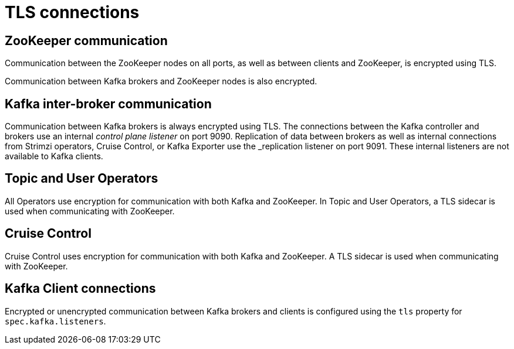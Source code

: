 // Module included in the following assemblies:
//
// assembly-security.adoc

[id='tls-connections-{context}']
= TLS connections

== ZooKeeper communication

Communication between the ZooKeeper nodes on all ports, as well as between clients and ZooKeeper, is encrypted using TLS.

Communication between Kafka brokers and ZooKeeper nodes is also encrypted.

== Kafka inter-broker communication

Communication between Kafka brokers is always encrypted using TLS.
The connections between the Kafka controller and brokers use an internal _control plane listener_ on port 9090.
Replication of data between brokers as well as internal connections from Strimzi operators, Cruise Control, or Kafka Exporter use the _replication listener on port 9091.
These internal listeners are not available to Kafka clients.

== Topic and User Operators

All Operators use encryption for communication with both Kafka and ZooKeeper.
In Topic and User Operators, a TLS sidecar is used when communicating with ZooKeeper.

== Cruise Control

Cruise Control uses encryption for communication with both Kafka and ZooKeeper.
A TLS sidecar is used when communicating with ZooKeeper.

== Kafka Client connections

Encrypted or unencrypted communication between Kafka brokers and clients is configured using the `tls` property for `spec.kafka.listeners`.
